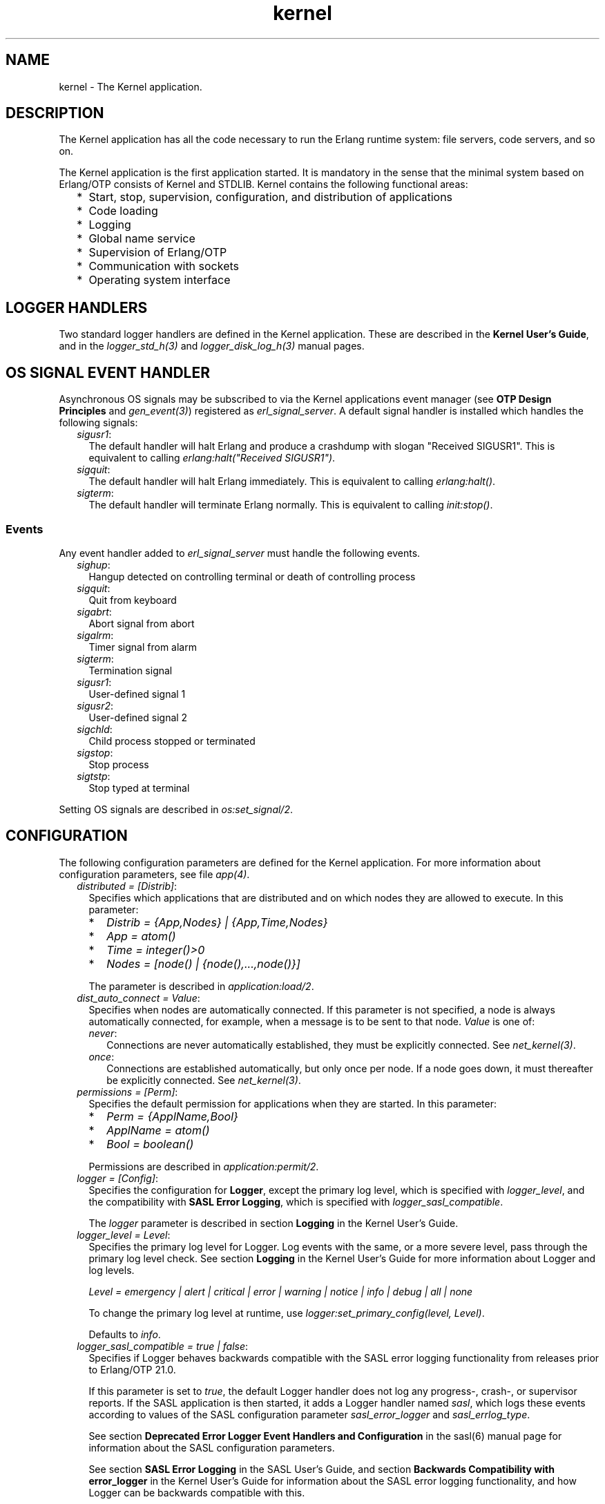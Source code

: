 .TH kernel 7 "kernel 6.0" "Ericsson AB" "Erlang Application Definition"
.SH NAME
kernel \- The Kernel application.
.SH DESCRIPTION
.LP
The Kernel application has all the code necessary to run the Erlang runtime system: file servers, code servers, and so on\&.
.LP
The Kernel application is the first application started\&. It is mandatory in the sense that the minimal system based on Erlang/OTP consists of Kernel and STDLIB\&. Kernel contains the following functional areas:
.RS 2
.TP 2
*
Start, stop, supervision, configuration, and distribution of applications
.LP
.TP 2
*
Code loading
.LP
.TP 2
*
Logging
.LP
.TP 2
*
Global name service
.LP
.TP 2
*
Supervision of Erlang/OTP
.LP
.TP 2
*
Communication with sockets
.LP
.TP 2
*
Operating system interface
.LP
.RE

.SH "LOGGER HANDLERS"

.LP
Two standard logger handlers are defined in the Kernel application\&. These are described in the \fBKernel User\&'s Guide\fR\&, and in the \fB\fIlogger_std_h(3)\fR\&\fR\& and \fB\fIlogger_disk_log_h(3)\fR\&\fR\& manual pages\&.
.SH "OS SIGNAL EVENT HANDLER"

.LP
Asynchronous OS signals may be subscribed to via the Kernel applications event manager (see \fBOTP Design Principles\fR\& and \fB\fIgen_event(3)\fR\&\fR\&) registered as \fIerl_signal_server\fR\&\&. A default signal handler is installed which handles the following signals:
.RS 2
.TP 2
.B
\fIsigusr1\fR\&:
The default handler will halt Erlang and produce a crashdump with slogan "Received SIGUSR1"\&. This is equivalent to calling \fIerlang:halt("Received SIGUSR1")\fR\&\&.
.TP 2
.B
\fIsigquit\fR\&:
The default handler will halt Erlang immediately\&. This is equivalent to calling \fIerlang:halt()\fR\&\&.
.TP 2
.B
\fIsigterm\fR\&:
The default handler will terminate Erlang normally\&. This is equivalent to calling \fIinit:stop()\fR\&\&.
.RE
.SS "Events"

.LP
Any event handler added to \fIerl_signal_server\fR\& must handle the following events\&.
.RS 2
.TP 2
.B
\fIsighup\fR\&:
Hangup detected on controlling terminal or death of controlling process
.TP 2
.B
\fIsigquit\fR\&:
Quit from keyboard
.TP 2
.B
\fIsigabrt\fR\&:
Abort signal from abort
.TP 2
.B
\fIsigalrm\fR\&:
Timer signal from alarm
.TP 2
.B
\fIsigterm\fR\&:
Termination signal
.TP 2
.B
\fIsigusr1\fR\&:
User-defined signal 1
.TP 2
.B
\fIsigusr2\fR\&:
User-defined signal 2
.TP 2
.B
\fIsigchld\fR\&:
Child process stopped or terminated
.TP 2
.B
\fIsigstop\fR\&:
Stop process
.TP 2
.B
\fIsigtstp\fR\&:
Stop typed at terminal
.RE
.LP
Setting OS signals are described in \fB\fIos:set_signal/2\fR\&\fR\&\&.
.SH "CONFIGURATION"

.LP
The following configuration parameters are defined for the Kernel application\&. For more information about configuration parameters, see file \fB\fIapp(4)\fR\&\fR\&\&.
.RS 2
.TP 2
.B
\fIdistributed = [Distrib]\fR\&:
Specifies which applications that are distributed and on which nodes they are allowed to execute\&. In this parameter:
.RS 2
.TP 2
*
\fIDistrib = {App,Nodes} | {App,Time,Nodes}\fR\&
.LP
.TP 2
*
\fIApp = atom()\fR\&
.LP
.TP 2
*
\fITime = integer()>0\fR\&
.LP
.TP 2
*
\fINodes = [node() | {node(),\&.\&.\&.,node()}]\fR\&
.LP
.RE

.RS 2
.LP
The parameter is described in \fB\fIapplication:load/2\fR\&\fR\&\&.
.RE
.TP 2
.B
\fIdist_auto_connect = Value\fR\&:
Specifies when nodes are automatically connected\&. If this parameter is not specified, a node is always automatically connected, for example, when a message is to be sent to that node\&. \fIValue\fR\& is one of:
.RS 2
.TP 2
.B
\fInever\fR\&:
Connections are never automatically established, they must be explicitly connected\&. See \fB\fInet_kernel(3)\fR\&\fR\&\&.
.TP 2
.B
\fIonce\fR\&:
Connections are established automatically, but only once per node\&. If a node goes down, it must thereafter be explicitly connected\&. See \fB\fInet_kernel(3)\fR\&\fR\&\&.
.RE
.TP 2
.B
\fIpermissions = [Perm]\fR\&:
Specifies the default permission for applications when they are started\&. In this parameter:
.RS 2
.TP 2
*
\fIPerm = {ApplName,Bool}\fR\&
.LP
.TP 2
*
\fIApplName = atom()\fR\&
.LP
.TP 2
*
\fIBool = boolean()\fR\&
.LP
.RE

.RS 2
.LP
Permissions are described in \fB\fIapplication:permit/2\fR\&\fR\&\&.
.RE
.TP 2
.B
\fIlogger = [Config]\fR\&:
Specifies the configuration for \fBLogger\fR\&, except the primary log level, which is specified with \fB\fIlogger_level\fR\&\fR\&, and the compatibility with \fBSASL Error Logging\fR\&, which is specified with \fB\fIlogger_sasl_compatible\fR\&\fR\&\&.
.RS 2
.LP
The \fIlogger \fR\& parameter is described in section \fB Logging\fR\& in the Kernel User\&'s Guide\&.
.RE
.TP 2
.B
\fIlogger_level = Level\fR\&:
Specifies the primary log level for Logger\&. Log events with the same, or a more severe level, pass through the primary log level check\&. See section \fBLogging\fR\& in the Kernel User\&'s Guide for more information about Logger and log levels\&.
.RS 2
.LP
\fILevel = emergency | alert | critical | error | warning | notice | info | debug | all | none\fR\&
.RE
.RS 2
.LP
To change the primary log level at runtime, use \fB\fIlogger:set_primary_config(level, Level)\fR\&\fR\&\&.
.RE
.RS 2
.LP
Defaults to \fIinfo\fR\&\&.
.RE
.TP 2
.B
\fIlogger_sasl_compatible = true | false\fR\&:
Specifies if Logger behaves backwards compatible with the SASL error logging functionality from releases prior to Erlang/OTP 21\&.0\&.
.RS 2
.LP
If this parameter is set to \fItrue\fR\&, the default Logger handler does not log any progress-, crash-, or supervisor reports\&. If the SASL application is then started, it adds a Logger handler named \fIsasl\fR\&, which logs these events according to values of the SASL configuration parameter \fIsasl_error_logger\fR\& and \fIsasl_errlog_type\fR\&\&.
.RE
.RS 2
.LP
See section \fB Deprecated Error Logger Event Handlers and Configuration\fR\& in the sasl(6) manual page for information about the SASL configuration parameters\&.
.RE
.RS 2
.LP
See section \fBSASL Error Logging\fR\& in the SASL User\&'s Guide, and section \fBBackwards Compatibility with error_logger\fR\& in the Kernel User\&'s Guide for information about the SASL error logging functionality, and how Logger can be backwards compatible with this\&.
.RE
.RS 2
.LP
Defaults to \fIfalse\fR\&\&.
.RE
.LP

.RS -4
.B
Note:
.RE
If this parameter is set to \fItrue\fR\&, \fIsasl_errlog_type\fR\& indicates that progress reports shall be logged, and the configured primary log level is \fInotice\fR\& or more severe, then SASL automatically sets the primary log level to \fIinfo\fR\&\&. That is, this setting can potentially overwrite the value of the Kernel configuration parameter \fIlogger_level\fR\&\&. This is to allow progress reports, which have log level \fIinfo\fR\&, to be forwarded to the handlers\&.

.TP 2
.B
\fIglobal_groups = [GroupTuple]\fR\&:

.RS 2
.LP
Defines global groups, see \fB\fIglobal_group(3)\fR\&\fR\&\&. In this parameter:
.RE
.RS 2
.TP 2
*
\fIGroupTuple = {GroupName, [Node]} | {GroupName, PublishType, [Node]}\fR\&
.LP
.TP 2
*
\fIGroupName = atom()\fR\&
.LP
.TP 2
*
\fIPublishType = normal | hidden\fR\&
.LP
.TP 2
*
\fINode = node()\fR\&
.LP
.RE

.TP 2
.B
\fIinet_default_connect_options = [{Opt, Val}]\fR\&:
Specifies default options for \fIconnect\fR\& sockets, see \fB\fIinet(3)\fR\&\fR\&\&.
.TP 2
.B
\fIinet_default_listen_options = [{Opt, Val}]\fR\&:
Specifies default options for \fIlisten\fR\& (and \fIaccept\fR\&) sockets, see \fB\fIinet(3)\fR\&\fR\&\&.
.TP 2
.B
\fI{inet_dist_use_interface, ip_address()}\fR\&:
If the host of an Erlang node has many network interfaces, this parameter specifies which one to listen on\&. For the type definition of \fIip_address()\fR\&, see \fB\fIinet(3)\fR\&\fR\&\&.
.TP 2
.B
\fI{inet_dist_listen_min, First}\fR\& and \fI{inet_dist_listen_max, Last}\fR\&:
Defines the \fIFirst\&.\&.Last\fR\& port range for the listener socket of a distributed Erlang node\&.
.TP 2
.B
\fI{inet_dist_listen_options, Opts}\fR\&:

.RS 2
.LP
Defines a list of extra socket options to be used when opening the listening socket for a distributed Erlang node\&. See \fB\fIgen_tcp:listen/2\fR\&\fR\&\&.
.RE
.TP 2
.B
\fI{inet_dist_connect_options, Opts}\fR\&:

.RS 2
.LP
Defines a list of extra socket options to be used when connecting to other distributed Erlang nodes\&. See \fB\fIgen_tcp:connect/4\fR\&\fR\&\&.
.RE
.TP 2
.B
\fIinet_parse_error_log = silent\fR\&:
If set, no log events are issued when erroneous lines are found and skipped in the various Inet configuration files\&.
.TP 2
.B
\fIinetrc = Filename\fR\&:
The name (string) of an Inet user configuration file\&. For details, see section \fB\fIInet Configuration\fR\&\fR\& in the ERTS User\&'s Guide\&.
.TP 2
.B
\fInet_setuptime = SetupTime\fR\&:

.RS 2
.LP
\fISetupTime\fR\& must be a positive integer or floating point number, and is interpreted as the maximum allowed time for each network operation during connection setup to another Erlang node\&. The maximum allowed value is \fI120\fR\&\&. If higher values are specified, \fI120\fR\& is used\&. Default is 7 seconds if the variable is not specified, or if the value is incorrect (for example, not a number)\&.
.RE
.RS 2
.LP
Notice that this value does not limit the total connection setup time, but rather each individual network operation during the connection setup and handshake\&.
.RE
.TP 2
.B
\fInet_ticktime = TickTime\fR\&:

.RS 2
.LP
Specifies the \fInet_kernel\fR\& tick time in seconds\&. This is the approximate time a connected node may be unresponsive until it is considered down and thereby disconnected\&.
.RE
.RS 2
.LP
Once every \fITickTime/4\fR\& seconds, each connected node is ticked if nothing has been sent to it during that last \fITickTime/4\fR\& interval\&. A tick is a small package sent on the connection\&. A connected node is considered to be down if no ticks or payload packages have been received during the last four \fITickTime/4\fR\& intervals\&. This ensures that nodes that are not responding, for reasons such as hardware errors, are considered to be down\&.
.RE
.RS 2
.LP
As the availability is only checked every \fITickTime/4\fR\& seconds, the actual time \fIT\fR\& a node have been unresponsive when detected may vary between \fIMinT\fR\& and \fIMaxT\fR\&, where:
.RE
.LP
.nf

MinT = TickTime - TickTime / 4
MaxT = TickTime + TickTime / 4
.fi
.RS 2
.LP
\fITickTime\fR\& defaults to \fI60\fR\& seconds\&. Thus, \fI45 < T < 75\fR\& seconds\&.
.RE
.RS 2
.LP
Notice that \fIall\fR\& communicating nodes are to have the \fIsame\fR\& \fITickTime\fR\& value specified, as it determines both the frequency of outgoing ticks and the expected frequency of incominging ticks\&.
.RE
.RS 2
.LP
Normally, a terminating node is detected immediately by the transport protocol (like TCP/IP)\&.
.RE
.TP 2
.B
\fIshutdown_timeout = integer() | infinity\fR\&:
Specifies the time \fIapplication_controller\fR\& waits for an application to terminate during node shutdown\&. If the timer expires, \fIapplication_controller\fR\& brutally kills \fIapplication_master\fR\& of the hanging application\&. If this parameter is undefined, it defaults to \fIinfinity\fR\&\&.
.TP 2
.B
\fIsync_nodes_mandatory = [NodeName]\fR\&:
Specifies which other nodes that \fImust\fR\& be alive for this node to start properly\&. If some node in the list does not start within the specified time, this node does not start either\&. If this parameter is undefined, it defaults to \fI[]\fR\&\&.
.TP 2
.B
\fIsync_nodes_optional = [NodeName]\fR\&:
Specifies which other nodes that \fIcan\fR\& be alive for this node to start properly\&. If some node in this list does not start within the specified time, this node starts anyway\&. If this parameter is undefined, it defaults to the empty list\&.
.TP 2
.B
\fIsync_nodes_timeout = integer() | infinity\fR\&:
Specifies the time (in milliseconds) that this node waits for the mandatory and optional nodes to start\&. If this parameter is undefined, no node synchronization is performed\&. This option ensures that \fIglobal\fR\& is synchronized\&.
.TP 2
.B
\fIstart_dist_ac = true | false\fR\&:
Starts the \fIdist_ac\fR\& server if the parameter is \fItrue\fR\&\&. This parameter is to be set to \fItrue\fR\& for systems using distributed applications\&.
.RS 2
.LP
Defaults to \fIfalse\fR\&\&. If this parameter is undefined, the server is started if parameter \fIdistributed\fR\& is set\&.
.RE
.TP 2
.B
\fIstart_boot_server = true | false\fR\&:
Starts the \fIboot_server\fR\& if the parameter is \fItrue\fR\& (see \fB\fIerl_boot_server(3)\fR\&\fR\&)\&. This parameter is to be set to \fItrue\fR\& in an embedded system using this service\&.
.RS 2
.LP
Defaults to \fIfalse\fR\&\&.
.RE
.TP 2
.B
\fIboot_server_slaves = [SlaveIP]\fR\&:
If configuration parameter \fIstart_boot_server\fR\& is \fItrue\fR\&, this parameter can be used to initialize \fIboot_server\fR\& with a list of slave IP addresses:
.RS 2
.LP
\fISlaveIP = string() | atom | {integer(),integer(),integer(),integer()}\fR\&,
.RE
.RS 2
.LP
where \fI0 <= integer() <=255\fR\&\&.
.RE
.RS 2
.LP
Examples of \fISlaveIP\fR\& in atom, string, and tuple form:
.RE
.RS 2
.LP
\fI\&'150\&.236\&.16\&.70\&', "150,236,16,70", {150,236,16,70}\fR\&\&.
.RE
.RS 2
.LP
Defaults to \fI[]\fR\&\&.
.RE
.TP 2
.B
\fIstart_disk_log = true | false\fR\&:
Starts the \fIdisk_log_server\fR\& if the parameter is \fItrue\fR\& (see \fB\fIdisk_log(3)\fR\&\fR\&)\&. This parameter is to be set to \fItrue\fR\& in an embedded system using this service\&.
.RS 2
.LP
Defaults to \fIfalse\fR\&\&.
.RE
.TP 2
.B
\fIstart_pg2 = true | false\fR\&:

.RS 2
.LP
Starts the \fIpg2\fR\& server (see \fB\fIpg2(3)\fR\&\fR\&) if the parameter is \fItrue\fR\&\&. This parameter is to be set to \fItrue\fR\& in an embedded system that uses this service\&.
.RE
.RS 2
.LP
Defaults to \fIfalse\fR\&\&.
.RE
.TP 2
.B
\fIstart_timer = true | false\fR\&:
Starts the \fItimer_server\fR\& if the parameter is \fItrue\fR\& (see \fB\fItimer(3)\fR\&\fR\&)\&. This parameter is to be set to \fItrue\fR\& in an embedded system using this service\&.
.RS 2
.LP
Defaults to \fIfalse\fR\&\&.
.RE
.TP 2
.B
\fIshell_history = enabled | disabled \fR\&:
Specifies whether shell history should be logged to disk between usages of \fIerl\fR\&\&.
.TP 2
.B
\fIshell_history_drop = [string()]\fR\&:
Specific log lines that should not be persisted\&. For example \fI["q()\&.", "init:stop()\&."]\fR\& will allow to ignore commands that shut the node down\&. Defaults to \fI[]\fR\&\&.
.TP 2
.B
\fIshell_history_file_bytes = integer()\fR\&:
how many bytes the shell should remember\&. By default, the value is set to 512kb, and the minimal value is 50kb\&.
.TP 2
.B
\fIshell_history_path = string()\fR\&:
Specifies where the shell history files will be stored\&. defaults to the user\&'s cache directory as returned by \fIfilename:basedir(user_cache, "erlang-history")\fR\&\&.
.TP 2
.B
\fIshutdown_func = {Mod, Func}\fR\&:
Where:
.RS 2
.TP 2
*
\fIMod = atom()\fR\&
.LP
.TP 2
*
\fIFunc = atom()\fR\&
.LP
.RE

.RS 2
.LP
Sets a function that \fIapplication_controller\fR\& calls when it starts to terminate\&. The function is called as \fIMod:Func(Reason)\fR\&, where \fIReason\fR\& is the terminate reason for \fIapplication_controller\fR\&, and it must return as soon as possible for \fIapplication_controller\fR\& to terminate properly\&.
.RE
.TP 2
.B
\fIsource_search_rules = [DirRule] | [SuffixRule] \fR\&:

.RS 2
.LP
Where:
.RE
.RS 2
.TP 2
*
\fIDirRule = {ObjDirSuffix,SrcDirSuffix}\fR\&
.LP
.TP 2
*
\fISuffixRule = {ObjSuffix,SrcSuffix,[DirRule]}\fR\&
.LP
.TP 2
*
\fIObjDirSuffix = string()\fR\&
.LP
.TP 2
*
\fISrcDirSuffix = string()\fR\&
.LP
.TP 2
*
\fIObjSuffix = string()\fR\&
.LP
.TP 2
*
\fISrcSuffix = string()\fR\&
.LP
.RE

.RS 2
.LP
Specifies a list of rules for use by \fB\fIfilelib:find_file/2\fR\&\fR\& \fB\fIfilelib:find_source/2\fR\&\fR\& If this is set to some other value than the empty list, it replaces the default rules\&. Rules can be simple pairs of directory suffixes, such as \fI{"ebin", "src"}\fR\&, which are used by \fIfilelib:find_file/2\fR\&, or triples specifying separate directory suffix rules depending on file name extensions, for example \fI[{"\&.beam", "\&.erl", [{"ebin", "src"}]}\fR\&, which are used by \fIfilelib:find_source/2\fR\&\&. Both kinds of rules can be mixed in the list\&.
.RE
.RS 2
.LP
The interpretation of \fIObjDirSuffix\fR\& and \fISrcDirSuffix\fR\& is as follows: if the end of the directory name where an object is located matches \fIObjDirSuffix\fR\&, then the name created by replacing \fIObjDirSuffix\fR\& with \fISrcDirSuffix\fR\& is expanded by calling \fB\fIfilelib:wildcard/1\fR\&\fR\&, and the first regular file found among the matches is the source file\&.
.RE
.RE
.SH "DEPRECATED CONFIGURATION PARAMETERS"

.LP
In Erlang/OTP 21\&.0, a new API for logging was added\&. The old \fIerror_logger\fR\& event manager, and event handlers running on this manager, still work, but they are no longer used by default\&.
.LP
The following application configuration parameters can still be set, but they are only used if the corresponding configuration parameters for Logger are not set\&.
.RS 2
.TP 2
.B
\fIerror_logger\fR\&:
Replaced by setting the type of the default \fB\fIlogger_std_h\fR\&\fR\& to the same value\&. Example: 
.LP
.nf

erl -kernel logger '[{handler,default,logger_std_h,#{config=>#{type=>{file,"/tmp/erlang.log"}}}}]'
      
.fi
.TP 2
.B
\fIerror_logger_format_depth\fR\&:
Replaced by setting the \fB\fIdepth\fR\&\fR\& parameter of the default handlers formatter\&. Example: 
.LP
.nf

erl -kernel logger '[{handler,default,logger_std_h,#{formatter=>{logger_formatter,#{legacy_header=>true,template=>[{logger_formatter,header},"\\n",msg,"\\n"],depth=>10}}}]'
      
.fi
.RE
.LP
See \fBBackwards compatibility with error_logger\fR\& for more information\&.
.SH "SEE ALSO"

.LP
\fB\fIapp(4)\fR\&\fR\&, \fB\fIapplication(3)\fR\&\fR\&, \fB\fIcode(3)\fR\&\fR\&, \fB\fIdisk_log(3)\fR\&\fR\&, \fB\fIerl_boot_server(3)\fR\&\fR\&, \fB\fIerl_ddll(3)\fR\&\fR\&, \fB\fIfile(3)\fR\&\fR\&, \fB\fIglobal(3)\fR\&\fR\&, \fB\fIglobal_group(3)\fR\&\fR\&, \fB\fIheart(3)\fR\&\fR\&, \fB\fIinet(3)\fR\&\fR\&, \fB\fIlogger(3)\fR\&\fR\&, \fB\fInet_kernel(3)\fR\&\fR\&, \fB\fIos(3)\fR\&\fR\&, \fB\fIpg2(3)\fR\&\fR\&, \fB\fIrpc(3)\fR\&\fR\&, \fB\fIseq_trace(3)\fR\&\fR\&, \fB\fIuser(3)\fR\&\fR\&, \fB\fItimer(3)\fR\&\fR\&